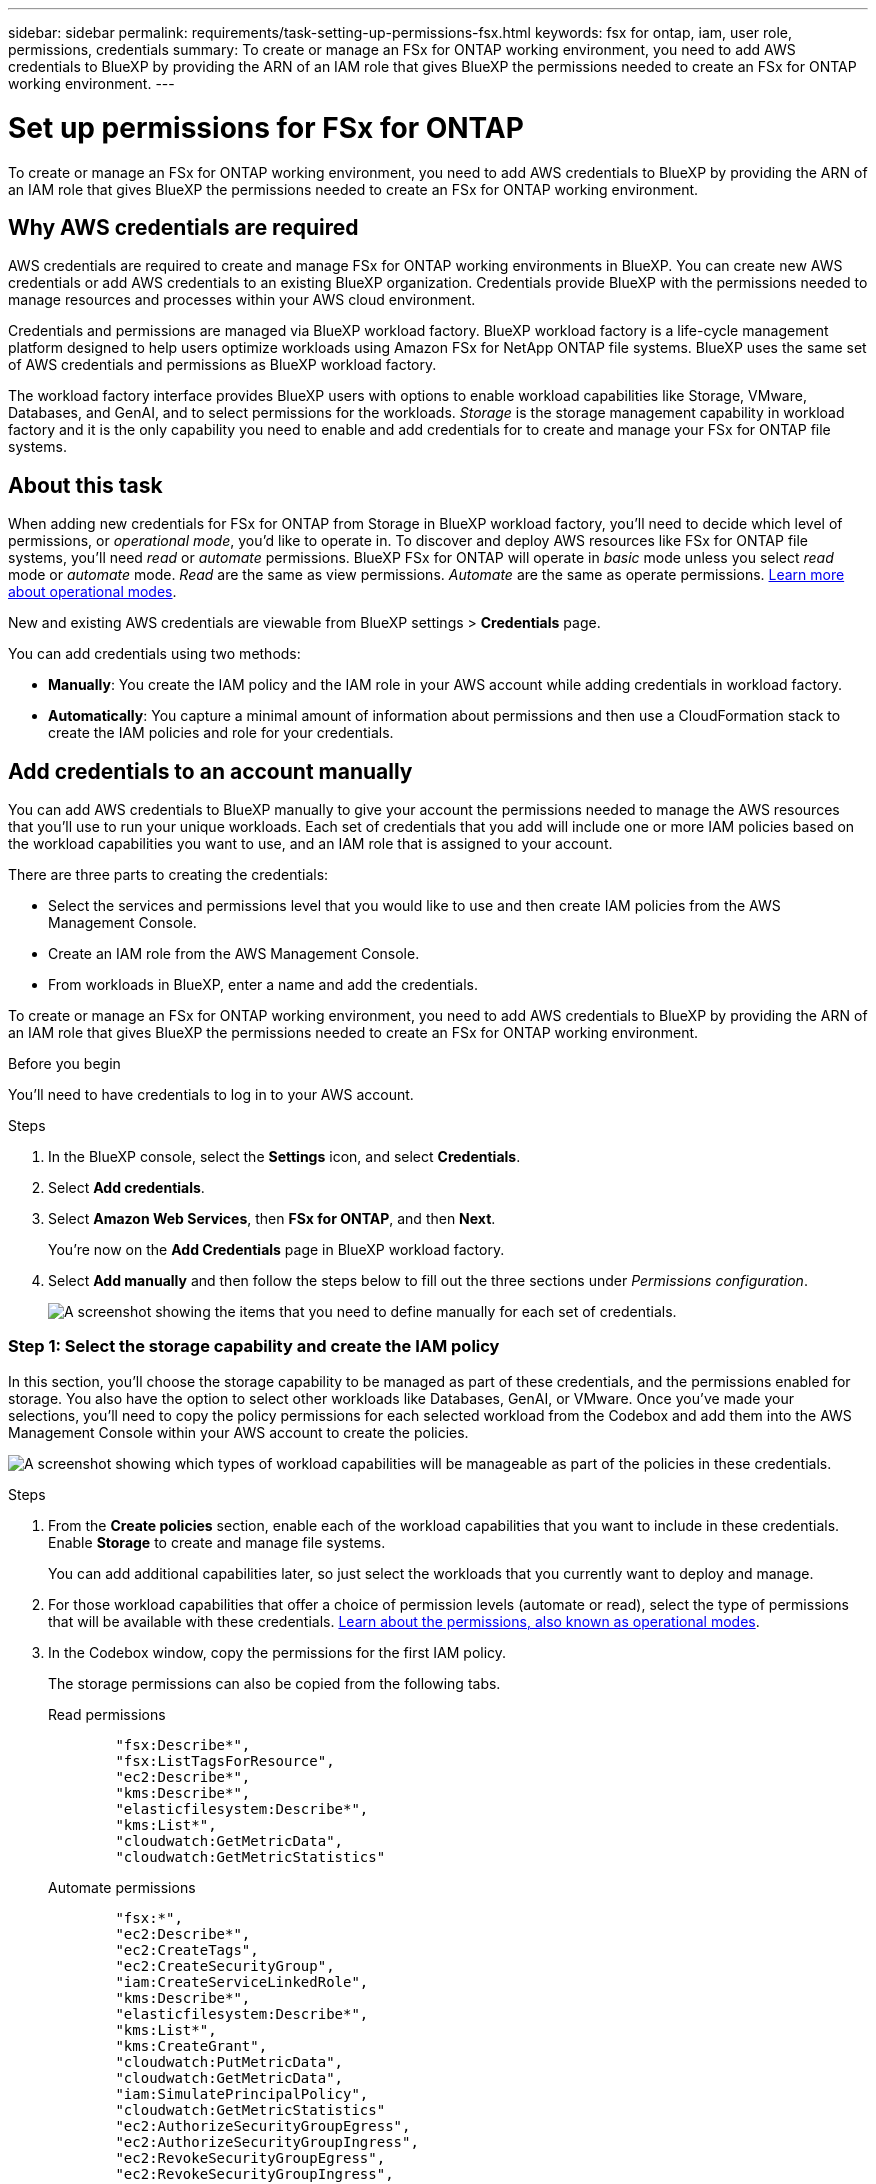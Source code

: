 ---
sidebar: sidebar
permalink: requirements/task-setting-up-permissions-fsx.html
keywords: fsx for ontap, iam, user role, permissions, credentials
summary: To create or manage an FSx for ONTAP working environment, you need to add AWS credentials to BlueXP by providing the ARN of an IAM role that gives BlueXP the permissions needed to create an FSx for ONTAP working environment.
---

= Set up permissions for FSx for ONTAP
:hardbreaks:
:nofooter:
:icons: font
:linkattrs:
:imagesdir: ../media/

[.lead]
To create or manage an FSx for ONTAP working environment, you need to add AWS credentials to BlueXP by providing the ARN of an IAM role that gives BlueXP the permissions needed to create an FSx for ONTAP working environment.

== Why AWS credentials are required

AWS credentials are required to create and manage FSx for ONTAP working environments in BlueXP. You can create new AWS credentials or add AWS credentials to an existing BlueXP organization. Credentials provide BlueXP with the permissions needed to manage resources and processes within your AWS cloud environment. 

Credentials and permissions are managed via BlueXP workload factory. BlueXP workload factory is a life-cycle management platform designed to help users optimize workloads using Amazon FSx for NetApp ONTAP file systems. BlueXP uses the same set of AWS credentials and permissions as BlueXP workload factory. 

The workload factory interface provides BlueXP users with options to enable workload capabilities like Storage, VMware, Databases, and GenAI, and to select permissions for the workloads. _Storage_ is the storage management capability in workload factory and it is the only capability you need to enable and add credentials for to create and manage your FSx for ONTAP file systems. 

== About this task 
When adding new credentials for FSx for ONTAP from Storage in BlueXP workload factory, you'll need to decide which level of permissions, or _operational mode_, you'd like to operate in. To discover and deploy AWS resources like FSx for ONTAP file systems, you'll need _read_ or _automate_ permissions. BlueXP FSx for ONTAP will operate in _basic_ mode unless you select _read_ mode or _automate_ mode. _Read_ are the same as view permissions. _Automate_ are the same as operate permissions. link:https://docs.netapp.com/us-en/workload-setup-admin/operational-modes.html[Learn more about operational modes]. 

New and existing AWS credentials are viewable from BlueXP settings > *Credentials* page. 

You can add credentials using two methods:

* *Manually*: You create the IAM policy and the IAM role in your AWS account while adding credentials in workload factory. 
* *Automatically*: You capture a minimal amount of information about permissions and then use a CloudFormation stack to create the IAM policies and role for your credentials.

== Add credentials to an account manually

You can add AWS credentials to BlueXP manually to give your account the permissions needed to manage the AWS resources that you'll use to run your unique workloads. Each set of credentials that you add will include one or more IAM policies based on the workload capabilities you want to use, and an IAM role that is assigned to your account.

There are three parts to creating the credentials:

* Select the services and permissions level that you would like to use and then create IAM policies from the AWS Management Console.
* Create an IAM role from the AWS Management Console.
* From workloads in BlueXP, enter a name and add the credentials.

To create or manage an FSx for ONTAP working environment, you need to add AWS credentials to BlueXP by providing the ARN of an IAM role that gives BlueXP the permissions needed to create an FSx for ONTAP working environment.

.Before you begin

You'll need to have credentials to log in to your AWS account.

.Steps

. In the BlueXP console, select the *Settings* icon, and select *Credentials*. 

. Select *Add credentials*. 

. Select *Amazon Web Services*, then *FSx for ONTAP*, and then *Next*. 
+
You're now on the *Add Credentials* page in BlueXP workload factory. 

. Select *Add manually* and then follow the steps below to fill out the three sections under _Permissions configuration_. 
+
image:screenshot-add-credentials-manually.png[A screenshot showing the items that you need to define manually for each set of credentials.]

=== Step 1: Select the storage capability and create the IAM policy

In this section, you'll choose the storage capability to be managed as part of these credentials, and the permissions enabled for storage. You also have the option to select other workloads like Databases, GenAI, or VMware. Once you've made your selections, you'll need to copy the policy permissions for each selected workload from the Codebox and add them into the AWS Management Console within your AWS account to create the policies.

image:screenshot-create-policies-manual.png[A screenshot showing which types of workload capabilities will be manageable as part of the policies in these credentials.]

.Steps

. From the *Create policies* section, enable each of the workload capabilities that you want to include in these credentials. Enable *Storage* to create and manage file systems. 
+
You can add additional capabilities later, so just select the workloads that you currently want to deploy and manage.
. For those workload capabilities that offer a choice of permission levels (automate or read), select the type of permissions that will be available with these credentials. link:https://docs.netapp.com/us-en/workload-setup-admin/operational-modes.html[Learn about the permissions, also known as operational modes^]. 

. In the Codebox window, copy the permissions for the first IAM policy.
+
The storage permissions can also be copied from the following tabs. 
+
[role="tabbed-block"]
====

.Read permissions
--

[source,json]
        "fsx:Describe*",
        "fsx:ListTagsForResource",
        "ec2:Describe*",
        "kms:Describe*",
        "elasticfilesystem:Describe*",
        "kms:List*",
        "cloudwatch:GetMetricData",
        "cloudwatch:GetMetricStatistics"
--

.Automate permissions
--

[source,json]
        "fsx:*",
        "ec2:Describe*",
        "ec2:CreateTags",
        "ec2:CreateSecurityGroup",
        "iam:CreateServiceLinkedRole",
        "kms:Describe*",
        "elasticfilesystem:Describe*",
        "kms:List*",
        "kms:CreateGrant",
        "cloudwatch:PutMetricData",
        "cloudwatch:GetMetricData",
        "iam:SimulatePrincipalPolicy",
        "cloudwatch:GetMetricStatistics"
        "ec2:AuthorizeSecurityGroupEgress",
        "ec2:AuthorizeSecurityGroupIngress",
        "ec2:RevokeSecurityGroupEgress",
        "ec2:RevokeSecurityGroupIngress",
        "ec2:DeleteSecurityGroup"
--
====

. Open another browser window and log in to your AWS account in the AWS Management Console.

. Open the IAM service, and then select *Policies* > *Create Policy*.

. Select JSON as the file type, paste the permissions you copied in step 3, and select *Next*.

. Enter the name for the policy and select *Create Policy*.

. If you've selected multiple workload capabilities in step 1, repeat these steps to create a policy for each set of workload permissions.

=== Step 2: Create the IAM role that uses the policies

In this section you'll set up an IAM role that Workload Factory will assume that includes the permissions and policies that you just created.

image:screenshot-create-role.png[A screenshot showing which permissions will be part of the new role.]

.Steps

. In the AWS Management Console, select *Roles > Create Role*.

. Under *Trusted entity type*, select *AWS account*.

.. Select *Another AWS account* and copy and paste the account ID for FSx for ONTAP workload management from the BlueXP workload factory user interface.
.. Select *Required external ID* and copy and paste the external ID from the BlueXP workloads user interface.

. Select *Next*.

. In the Permissions policy section, choose all the policies that you defined previously and select *Next*.

. Enter a name for the role and select *Create role*.

. Copy the Role ARN.

. Return to BlueXP workloads Add credentials page, expand the *Create role* section, and paste the ARN in the _Role ARN_ field.

=== Step 3: Enter a name and add the credentials

The final step is to enter a name for the credentials in BlueXP workload factory.

.Steps

. From BlueXP workloads Add credentials page, expand *Credentials name*.

. Enter the name that you want to use for these credentials.

. Select *Add* to create the credentials.

.Result

The credentials are created and viewable on the Credentials page. You can now use the credentials when creating an FSx for ONTAP working environment.

== Add credentials to an account using CloudFormation

You can add AWS credentials to BlueXP workloads using an AWS CloudFormation stack by selecting the workload capabilities that you want to use, and then launching the AWS CloudFormation stack in your AWS account. CloudFormation will create the IAM policies and IAM role based on the workload capabilities you selected.

.Before you begin

* You'll need to have credentials to log in to your AWS account.
* You'll need to have the following permissions in your AWS account when adding credentials using a CloudFormation stack:
+
[source,json]
{
    "Version": "2012-10-17",
    "Statement": [
        {
            "Effect": "Allow",
            "Action": [
                "cloudformation:CreateStack",
                "cloudformation:UpdateStack",
                "cloudformation:DeleteStack",
                "cloudformation:DescribeStacks",
                "cloudformation:DescribeStackEvents",
                "cloudformation:DescribeChangeSet",
                "cloudformation:ExecuteChangeSet",
                "cloudformation:ListStacks",
                "cloudformation:ListStackResources",
                "cloudformation:GetTemplate",
                "cloudformation:ValidateTemplate",
                "lambda:InvokeFunction",
                "iam:PassRole",
                "iam:CreateRole",
                "iam:UpdateAssumeRolePolicy",
                "iam:AttachRolePolicy",
                "iam:CreateServiceLinkedRole"
            ],
            "Resource": "*"
        }
    ]
}

.Steps

. In the BlueXP console, select the *Settings* icon, and select *Credentials*. 

. Select *Add credentials*. 

. Select *Amazon Web Services*, then *FSx for ONTAP*, and then *Next*. 
You're now on the *Add Credentials* page in BlueXP workload factory. 

. Select *Add via AWS CloudFormation*.
+
image:screenshot-add-credentials-cloudformation.png[A screenshot showing the items that need to be defined before you can launch CloudFormation to create the credentials.]

. Under *Create policies*, enable each of the workload capabilities that you want to include in these credentials and choose a permission level for each workload.
+
You can add additional capabilities later, so just select the workloads that you currently want to deploy and manage.

. Under *Credentials name*, enter the name that you want to use for these credentials.

. Add the credentials from AWS CloudFormation:

.. Select *Add* (or select *Redirect to CloudFormation*) and the Redirect to CloudFormation page is displayed.
+
image:screenshot-redirect-cloudformation.png[A screenshot showing how to create the CloudFormation stack for adding policies and a role for workload factory credentials.]

.. If you use single sign-on (SSO) with AWS, open a separate browser tab and log in to the AWS Console before you select *Continue*.
+
You should log in to the AWS account where the FSx for ONTAP file system resides.

.. Select *Continue* from the Redirect to CloudFormation page.

.. On the Quick create stack page, under Capabilities, select *I acknowledge that AWS CloudFormation might create IAM resources*.

.. Select *Create stack*.

.. Return to BlueXP workload factory and open the Credentials page from the menu icon to verify that the new credentials are in progress, or that they have been added.

.Result

The credentials are created and viewable on the Credentials page. You can now use the credentials when creating an FSx for ONTAP working environment.


